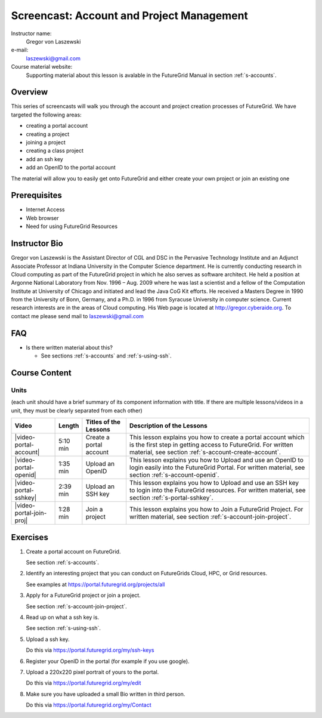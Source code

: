.. _s-screencast-accounts:

Screencast: Account and Project Management
==============================
Instructor name:
  Gregor von Laszewski

e-mail:
  laszewski@gmail.com

Course material website:
   Supporting material about this lesson is avalable in the FutureGrid
   Manual in section :ref:`s-accounts`.

Overview
----------

This series of screencasts will walk you through the account and
project creation processes of FutureGrid. We have targeted the
following areas:

* creating a portal account
* creating a project
* joining a project
* creating a class project
* add an ssh key
* add an OpenID to the portal account

The material will allow you to easily get onto FutureGrid and either
create your own project or join an existing one

Prerequisites
------------
* Internet Access
* Web browser
* Need for using FutureGrid Resources

Instructor Bio 
------------- 

Gregor von Laszewski is the Assistant Director of CGL and DSC in the
Pervasive Technology Institute and an Adjunct Associate Professor at
Indiana University in the Computer Science department. He is currently
conducting research in Cloud computing as part of the FutureGrid
project in which he also serves as software architect. He held a
position at Argonne National Laboratory from Nov. 1996 – Aug. 2009
where he was last a scientist and a fellow of the Computation
Institute at University of Chicago and initiated and lead the Java CoG
Kit efforts.  He received a Masters Degree in 1990 from the University
of Bonn, Germany, and a Ph.D. in 1996 from Syracuse University in
computer science. Current research interests are in the areas of Cloud
computing.  His Web page is located at http://gregor.cyberaide.org.
To contact me please send mail to laszewski@gmail.com

FAQ
-----
* Is there written material about this?

  * See sections :ref:`s-accounts` and :ref:`s-using-ssh`.


Course Content
--------------

Units
^^^^^^^^
(each unit should have a brief summary of its component information with title. If there are multiple lessons/videos in a unit, they must be clearly separated from each other)


.. list-table::
   :widths: 15 5 15 65
   :header-rows: 1

   * - Video
     - Length
     - Titles of the Lessons
     - Description of the Lessons
   * - |video-portal-account| 
     - 5:10 min
     - Create a portal account
     - This lesson explains you how to create a portal account which
       is the first step in getting access to FutureGrid. 
       For written material, see section :ref:`s-account-create-account`.
   * - |video-portal-openid| 
     - 1:35 min
     - Upload an OpenID
     - This lesson explains you how to Upload and use an OpenID to
       login easily into the FutureGrid Portal.
       For written material, see section :ref:`s-account-openid`.
   * - |video-portal-sshkey| 
     - 2:39 min
     - Upload an SSH key
     - This lesson explains you how to Upload and use an SSH key to
       login into the FutureGrid resources.
       For written material, see section :ref:`s-portal-sshkey`.
   * - |video-portal-join-proj| 
     - 1:28 min
     - Join a project
     - This lesson explains you how to Join a FutureGrid Project.
       For written material, see section :ref:`s-account-join-project`.




Exercises
----------------------------------------------------------------------

#. Create a portal account on FutureGrid.
   
   See section :ref:`s-accounts`.   

#. Identify an interesting project that you can conduct on FutureGrids Cloud, HPC, or Grid resources.

   See examples at https://portal.futuregrid.org/projects/all

#. Apply for a FutureGrid project or join a project.

   See section :ref:`s-account-join-project`.

#. Read up on what a ssh key is.

   See section :ref:`s-using-ssh`.

#. Upload a ssh key.

   Do this via https://portal.futuregrid.org/my/ssh-keys

#. Register your OpenID in the portal (for example if you use google).

#. Upload a 220x220 pixel portrait of yours to the portal.

   Do this via https://portal.futuregrid.org/my/edit

#. Make sure you have uploaded a small Bio written in third person.

   Do this via https://portal.futuregrid.org/my/Contact

.. |video-image| image:: /images/glyphicons_402_youtube.png 

.. |video-portal-account| replace:: |video-image| :youtube:`c7mjKI8mJws`

.. |video-portal-openid| replace:: |video-image| :youtube:`rZzpCYWDEpI`
.. |video-portal-sshkey| replace:: |video-image| :youtube:`4wjVwQbOlSU`
.. |video-portal-join-proj| replace:: |video-image| :youtube:`5xQiPBwt58s`


